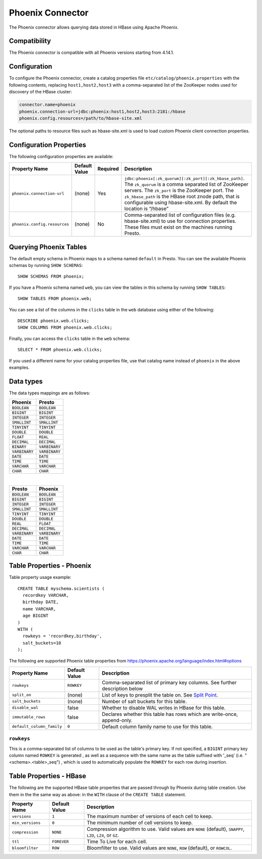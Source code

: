 =================
Phoenix Connector
=================

The Phoenix connector allows querying data stored in HBase using Apache Phoenix.

Compatibility
-------------

The Phoenix connector is compatible with all Phoenix versions starting from 4.14.1.

Configuration
-------------

To configure the Phoenix connector, create a catalog properties file
``etc/catalog/phoenix.properties`` with the following contents,
replacing ``host1,host2,host3`` with a comma-separated list of the ZooKeeper
nodes used for discovery of the HBase cluster:

.. code-block:: none

    connector.name=phoenix
    phoenix.connection-url=jdbc:phoenix:host1,host2,host3:2181:/hbase
    phoenix.config.resources=/path/to/hbase-site.xml

The optional paths to resource files such as hbase-site.xml is used to load custom Phoenix client connection properties.

Configuration Properties
------------------------

The following configuration properties are available:

================================================== ====================== ========== ===================================================================================
Property Name                                      Default Value          Required   Description
================================================== ====================== ========== ===================================================================================
``phoenix.connection-url``                         (none)                 Yes        ``jdbc:phoenix[:zk_quorum][:zk_port][:zk_hbase_path]``.
                                                                                     The ``zk_quorum`` is a comma separated list of ZooKeeper servers.
                                                                                     The ``zk_port`` is the ZooKeeper port. The ``zk_hbase_path`` is the HBase
                                                                                     root znode path, that is configurable using hbase-site.xml.  By
                                                                                     default the location is “/hbase”
``phoenix.config.resources``                       (none)                 No         Comma-separated list of configuration files (e.g. hbase-site.xml) to use for
                                                                                     connection properties.  These files must exist on the machines running Presto.
================================================== ====================== ========== ===================================================================================

Querying Phoenix Tables
-------------------------

The default empty schema in Phoenix maps to a schema named ``default`` in Presto.
You can see the available Phoenix schemas by running ``SHOW SCHEMAS``::

    SHOW SCHEMAS FROM phoenix;

If you have a Phoenix schema named ``web``, you can view the tables
in this schema by running ``SHOW TABLES``::

    SHOW TABLES FROM phoenix.web;

You can see a list of the columns in the ``clicks`` table in the ``web`` database
using either of the following::

    DESCRIBE phoenix.web.clicks;
    SHOW COLUMNS FROM phoenix.web.clicks;

Finally, you can access the ``clicks`` table in the ``web`` schema::

    SELECT * FROM phoenix.web.clicks;

If you used a different name for your catalog properties file, use
that catalog name instead of ``phoenix`` in the above examples.

Data types
----------

The data types mappings are as follows:

==========================   ============
Phoenix                      Presto
==========================   ============
``BOOLEAN``                  ``BOOLEAN``
``BIGINT``                   ``BIGINT``
``INTEGER``                  ``INTEGER``
``SMALLINT``                 ``SMALLINT``
``TINYINT``                  ``TINYINT``
``DOUBLE``                   ``DOUBLE``
``FLOAT``                    ``REAL``
``DECIMAL``                  ``DECIMAL``
``BINARY``                   ``VARBINARY``
``VARBINARY``                ``VARBINARY``
``DATE``                     ``DATE``
``TIME``                     ``TIME``
``VARCHAR``                  ``VARCHAR``
``CHAR``                     ``CHAR``
==========================   ============

|

============================   =============
Presto                         Phoenix
============================   =============
``BOOLEAN``                    ``BOOLEAN``
``BIGINT``                     ``BIGINT``
``INTEGER``                    ``INTEGER``
``SMALLINT``                   ``SMALLINT``
``TINYINT``                    ``TINYINT``
``DOUBLE``                     ``DOUBLE``
``REAL``                       ``FLOAT``
``DECIMAL``                    ``DECIMAL``
``VARBINARY``                  ``VARBINARY``
``DATE``                       ``DATE``
``TIME``                       ``TIME``
``VARCHAR``                    ``VARCHAR``
``CHAR``                       ``CHAR``
============================   =============


Table Properties - Phoenix
--------------------------

Table property usage example::

    CREATE TABLE myschema.scientists (
      recordkey VARCHAR,
      birthday DATE,
      name VARCHAR,
      age BIGINT
    )
    WITH (
      rowkeys = 'recordkey,birthday',
      salt_buckets=10
    );

The following are supported Phoenix table properties from `<https://phoenix.apache.org/language/index.html#options>`_

=========================== ================ ==============================================================================================================
Property Name               Default Value    Description
=========================== ================ ==============================================================================================================
``rowkeys``                 ``ROWKEY``       Comma-separated list of primary key columns.  See further description below

``split_on``                (none)           List of keys to presplit the table on.
                                             See `Split Point <https://phoenix.apache.org/language/index.html#split_point>`_.

``salt_buckets``            (none)           Number of salt buckets for this table.

``disable_wal``             false            Whether to disable WAL writes in HBase for this table.

``immutable_rows``          false            Declares whether this table has rows which are write-once, append-only.

``default_column_family``   ``0``            Default column family name to use for this table.
=========================== ================ ==============================================================================================================

``rowkeys``
^^^^^^^^^^^
This is a comma-separated list of columns to be used as the table's primary key. If not specified, a ``BIGINT`` primary key column named ``ROWKEY`` is generated
, as well as a sequence with the same name as the table suffixed with '_seq' (i.e. "<schema>.<table>_seq")
, which is used to automatically populate the ``ROWKEY`` for each row during insertion.

Table Properties - HBase
------------------------
The following are the supported HBase table properties that are passed through by Phoenix during table creation.
Use them in the the same way as above: in the ``WITH`` clause of the ``CREATE TABLE`` statement.

=========================== ================ ==============================================================================================================
Property Name               Default Value    Description
=========================== ================ ==============================================================================================================
``versions``                ``1``            The maximum number of versions of each cell to keep.

``min_versions``            ``0``            The minimum number of cell versions to keep.

``compression``             ``NONE``         Compression algorithm to use.  Valid values are ``NONE`` (default), ``SNAPPY``, ``LZO``, ``LZ4``, or ``GZ``.

``ttl``                     ``FOREVER``      Time To Live for each cell.
``bloomfilter``             ``ROW``          Bloomfilter to use. Valid values are ``NONE``, ``ROW`` (default), or ``ROWCOL``.
=========================== ================ ==============================================================================================================

